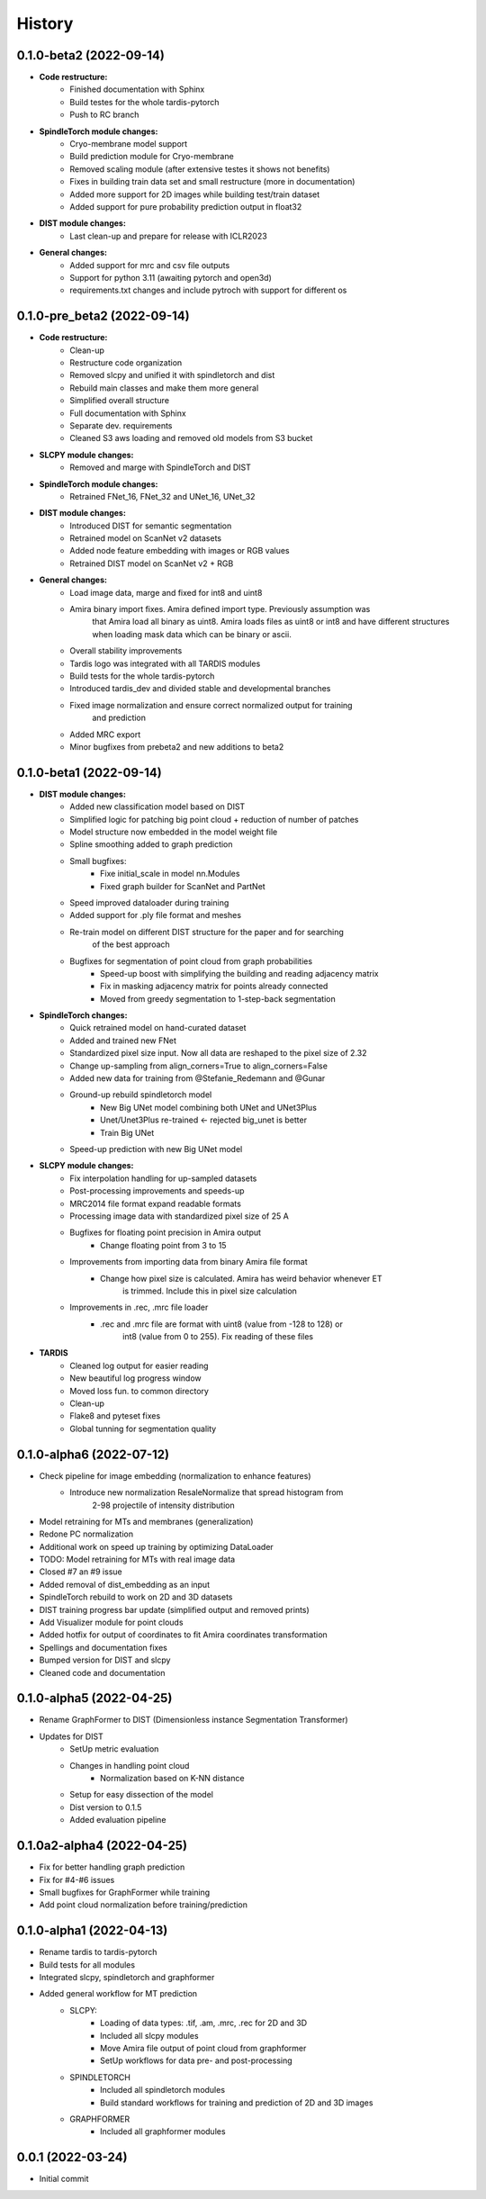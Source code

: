 History
=======

0.1.0-beta2 (2022-09-14)
----------------------------
* **Code restructure:**
    * Finished documentation with Sphinx
    * Build testes for the whole tardis-pytorch
    * Push to RC branch

* **SpindleTorch module changes:**
    * Cryo-membrane model support 
    * Build prediction module for Cryo-membrane
    * Removed scaling module (after extensive testes it shows not benefits)
    * Fixes in building train data set and small restructure (more in documentation)
    * Added more support for 2D images while building test/train dataset
    * Added support for pure probability prediction output in float32

* **DIST module changes:**
    * Last clean-up and prepare for release with ICLR2023

* **General changes:**
    * Added support for mrc and csv file outputs
    * Support for python 3.11 (awaiting pytorch and open3d)
    * requirements.txt changes and include pytroch with support for different os

0.1.0-pre_beta2 (2022-09-14)
----------------------------
* **Code restructure:**
    * Clean-up
    * Restructure code organization
    * Removed slcpy and unified it with spindletorch and dist
    * Rebuild main classes and make them more general
    * Simplified overall structure
    * Full documentation with Sphinx
    * Separate dev. requirements
    * Cleaned S3 aws loading and removed old models from S3 bucket

* **SLCPY module changes:**
    * Removed and marge with SpindleTorch and DIST

* **SpindleTorch module changes:**
    * Retrained FNet_16, FNet_32 and UNet_16, UNet_32

* **DIST module changes:**
    * Introduced DIST for semantic segmentation
    * Retrained model on ScanNet v2 datasets
    * Added node feature embedding with images or RGB values
    * Retrained DIST model on ScanNet v2 + RGB

* **General changes:**
    * Load image data, marge and fixed for int8 and uint8
    * Amira binary import fixes. Amira defined import type. Previously assumption was
        that Amira load all binary as uint8. Amira loads files as uint8 or int8 and
        have different structures when loading mask data which can be binary or ascii.
    * Overall stability improvements
    * Tardis logo was integrated with all TARDIS modules
    * Build tests for the whole tardis-pytorch
    * Introduced tardis_dev and divided stable and developmental branches
    * Fixed image normalization and ensure correct normalized output for training
        and prediction
    * Added MRC export
    * Minor bugfixes from prebeta2 and new additions to beta2


0.1.0-beta1 (2022-09-14)
------------------------
* **DIST module changes:**
    * Added new classification model based on DIST
    * Simplified logic for patching big point cloud + reduction of number of patches
    * Model structure now embedded in the model weight file
    * Spline smoothing added to graph prediction
    * Small bugfixes:
        * Fixe initial_scale in model nn.Modules
        * Fixed graph builder for ScanNet and PartNet
    * Speed improved dataloader during training
    * Added support for .ply file format and meshes
    * Re-train model on different DIST structure for the paper and for searching 
        of the best approach
    * Bugfixes for segmentation of point cloud from graph probabilities
        * Speed-up boost with simplifying the building and reading adjacency matrix
        * Fix in masking adjacency matrix for points already connected
        * Moved from greedy segmentation to 1-step-back segmentation

* **SpindleTorch changes:**
    * Quick retrained model on hand-curated dataset
    * Added and trained new FNet
    * Standardized pixel size input. Now all data are reshaped to the pixel size of 2.32
    * Change up-sampling from align_corners=True to align_corners=False
    * Added new data for training from @Stefanie_Redemann and @Gunar
    * Ground-up rebuild spindletorch model
        * New Big UNet model combining both UNet and UNet3Plus
        * Unet/Unet3Plus re-trained <- rejected big_unet is better
        * Train Big UNet
    * Speed-up prediction with new Big UNet model

* **SLCPY module changes:**
    * Fix interpolation handling for up-sampled datasets
    * Post-processing improvements and speeds-up
    * MRC2014 file format expand readable formats
    * Processing image data with standardized pixel size of 25 A
    * Bugfixes for floating point precision in Amira output
        * Change floating point from 3 to 15
    * Improvements from importing data from binary Amira file format
        * Change how pixel size is calculated. Amira has weird behavior whenever ET 
            is trimmed. Include this in pixel size calculation
    * Improvements in .rec, .mrc file loader
        * .rec and .mrc file are format with uint8 (value from -128 to 128) or 
            int8 (value from 0 to 255). Fix reading of these files

* **TARDIS**
    * Cleaned log output for easier reading
    * New beautiful log progress window
    * Moved loss fun. to common directory
    * Clean-up
    * Flake8 and pyteset fixes
    * Global tunning for segmentation quality

0.1.0-alpha6 (2022-07-12)
-------------------------
* Check pipeline for image embedding (normalization to enhance features)
    * Introduce new normalization ResaleNormalize that spread histogram from 
        2-98 projectile of intensity distribution
* Model retraining for MTs and membranes (generalization)
* Redone PC normalization
* Additional work on speed up training by optimizing DataLoader
* TODO: Model retraining for MTs with real image data
* Closed #7 an #9 issue
* Added removal of dist_embedding as an input
* SpindleTorch rebuild to work on 2D and 3D datasets
* DIST training progress bar update (simplified output and removed prints)
* Add Visualizer module for point clouds
* Added hotfix for output of coordinates to fit Amira coordinates transformation
* Spellings and documentation fixes
* Bumped version for DIST and slcpy
* Cleaned code and documentation

0.1.0-alpha5 (2022-04-25)
-------------------------
* Rename GraphFormer to DIST (Dimensionless instance Segmentation Transformer)
* Updates for DIST
    * SetUp metric evaluation
    * Changes in handling point cloud
        * Normalization based on K-NN distance
    * Setup for easy dissection of the model
    * Dist version to 0.1.5
    * Added evaluation pipeline

0.1.0a2-alpha4 (2022-04-25)
---------------------------
* Fix for better handling graph prediction
* Fix for #4-#6 issues
* Small bugfixes for GraphFormer while training
* Add point cloud normalization before training/prediction

0.1.0-alpha1 (2022-04-13)
-------------------------
* Rename tardis to tardis-pytorch
* Build tests for all modules
* Integrated slcpy, spindletorch and graphformer
* Added general workflow for MT prediction
    * SLCPY:
        * Loading of data types: .tif, .am, .mrc, .rec for 2D and 3D
        * Included all slcpy modules
        * Move Amira file output of point cloud from graphformer
        * SetUp workflows for data pre- and post-processing 

    * SPINDLETORCH
        * Included all spindletorch modules
        * Build standard workflows for training and prediction of 2D and 3D images

    * GRAPHFORMER
        * Included all graphformer modules

0.0.1 (2022-03-24)
------------------
* Initial commit
